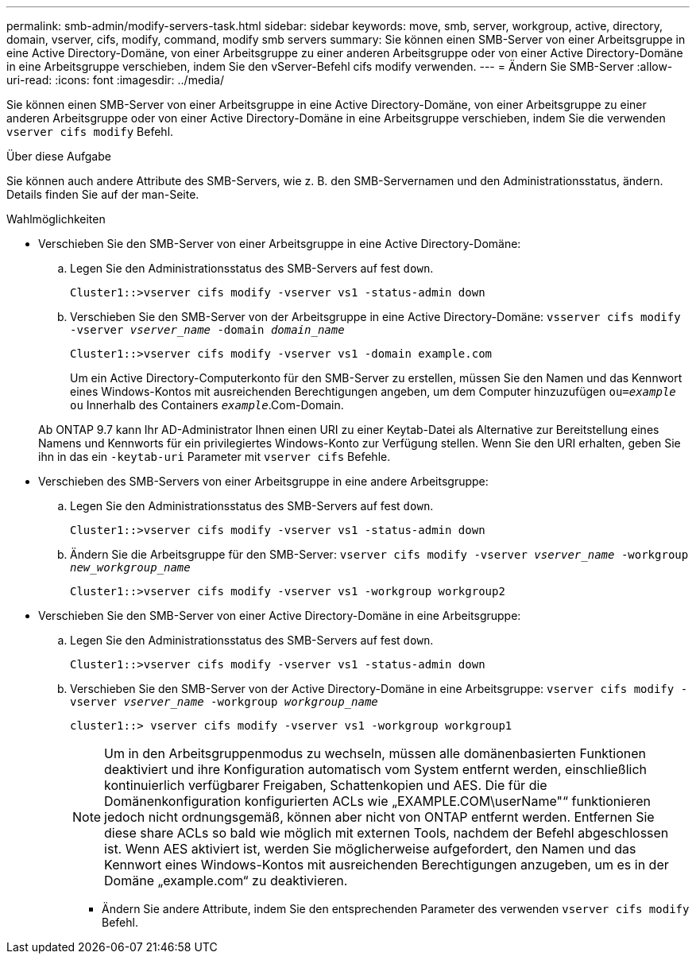 ---
permalink: smb-admin/modify-servers-task.html 
sidebar: sidebar 
keywords: move, smb, server, workgroup, active, directory, domain, vserver, cifs, modify, command, modify smb servers 
summary: Sie können einen SMB-Server von einer Arbeitsgruppe in eine Active Directory-Domäne, von einer Arbeitsgruppe zu einer anderen Arbeitsgruppe oder von einer Active Directory-Domäne in eine Arbeitsgruppe verschieben, indem Sie den vServer-Befehl cifs modify verwenden. 
---
= Ändern Sie SMB-Server
:allow-uri-read: 
:icons: font
:imagesdir: ../media/


[role="lead"]
Sie können einen SMB-Server von einer Arbeitsgruppe in eine Active Directory-Domäne, von einer Arbeitsgruppe zu einer anderen Arbeitsgruppe oder von einer Active Directory-Domäne in eine Arbeitsgruppe verschieben, indem Sie die verwenden `vserver cifs modify` Befehl.

.Über diese Aufgabe
Sie können auch andere Attribute des SMB-Servers, wie z. B. den SMB-Servernamen und den Administrationsstatus, ändern. Details finden Sie auf der man-Seite.

.Wahlmöglichkeiten
* Verschieben Sie den SMB-Server von einer Arbeitsgruppe in eine Active Directory-Domäne:
+
.. Legen Sie den Administrationsstatus des SMB-Servers auf fest `down`.
+
[listing]
----
Cluster1::>vserver cifs modify -vserver vs1 -status-admin down
----
.. Verschieben Sie den SMB-Server von der Arbeitsgruppe in eine Active Directory-Domäne: `vsserver cifs modify -vserver _vserver_name_ -domain _domain_name_`
+
[listing]
----
Cluster1::>vserver cifs modify -vserver vs1 -domain example.com
----
+
Um ein Active Directory-Computerkonto für den SMB-Server zu erstellen, müssen Sie den Namen und das Kennwort eines Windows-Kontos mit ausreichenden Berechtigungen angeben, um dem Computer hinzuzufügen `ou=_example_ ou` Innerhalb des Containers `_example_`.Com-Domain.

+
Ab ONTAP 9.7 kann Ihr AD-Administrator Ihnen einen URI zu einer Keytab-Datei als Alternative zur Bereitstellung eines Namens und Kennworts für ein privilegiertes Windows-Konto zur Verfügung stellen. Wenn Sie den URI erhalten, geben Sie ihn in das ein `-keytab-uri` Parameter mit `vserver cifs` Befehle.



* Verschieben des SMB-Servers von einer Arbeitsgruppe in eine andere Arbeitsgruppe:
+
.. Legen Sie den Administrationsstatus des SMB-Servers auf fest `down`.
+
[listing]
----
Cluster1::>vserver cifs modify -vserver vs1 -status-admin down
----
.. Ändern Sie die Arbeitsgruppe für den SMB-Server: `vserver cifs modify -vserver _vserver_name_ -workgroup _new_workgroup_name_`
+
[listing]
----
Cluster1::>vserver cifs modify -vserver vs1 -workgroup workgroup2
----


* Verschieben Sie den SMB-Server von einer Active Directory-Domäne in eine Arbeitsgruppe:
+
.. Legen Sie den Administrationsstatus des SMB-Servers auf fest `down`.
+
[listing]
----
Cluster1::>vserver cifs modify -vserver vs1 -status-admin down
----
.. Verschieben Sie den SMB-Server von der Active Directory-Domäne in eine Arbeitsgruppe: `vserver cifs modify -vserver _vserver_name_ -workgroup _workgroup_name_`
+
[listing]
----
cluster1::> vserver cifs modify -vserver vs1 -workgroup workgroup1
----
+
[NOTE]
====
Um in den Arbeitsgruppenmodus zu wechseln, müssen alle domänenbasierten Funktionen deaktiviert und ihre Konfiguration automatisch vom System entfernt werden, einschließlich kontinuierlich verfügbarer Freigaben, Schattenkopien und AES. Die für die Domänenkonfiguration konfigurierten ACLs wie „EXAMPLE.COM\userName"“ funktionieren jedoch nicht ordnungsgemäß, können aber nicht von ONTAP entfernt werden. Entfernen Sie diese share ACLs so bald wie möglich mit externen Tools, nachdem der Befehl abgeschlossen ist. Wenn AES aktiviert ist, werden Sie möglicherweise aufgefordert, den Namen und das Kennwort eines Windows-Kontos mit ausreichenden Berechtigungen anzugeben, um es in der Domäne „example.com“ zu deaktivieren.

====
+
*** Ändern Sie andere Attribute, indem Sie den entsprechenden Parameter des verwenden `vserver cifs modify` Befehl.






